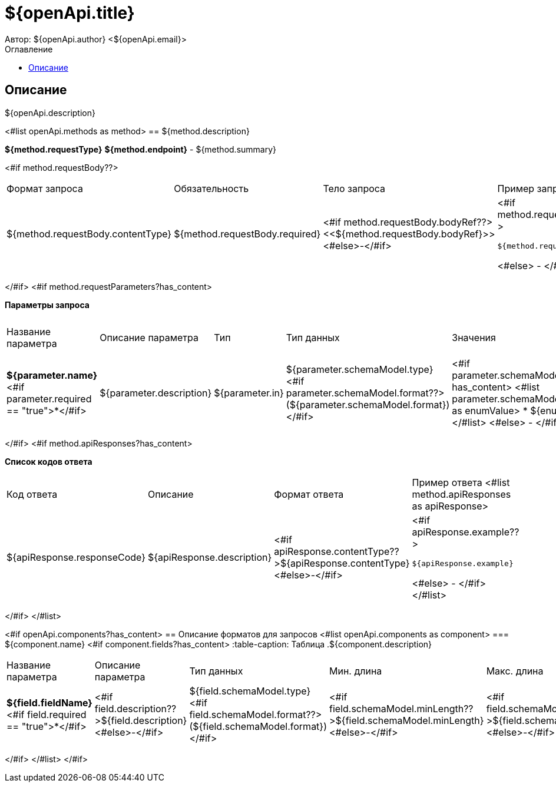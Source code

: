 = ${openApi.title}
Автор: ${openApi.author} <${openApi.email}>
:toc:
:toc-title: Оглавление

== Описание

${openApi.description}

<#list openApi.methods as method>
== ${method.description}

*${method.requestType}*
*${method.endpoint}* - ${method.summary}

<#if method.requestBody??>
|===
|Формат запроса|Обязательность|Тело запроса|Пример запроса
|${method.requestBody.contentType}
|${method.requestBody.required}
|<#if method.requestBody.bodyRef??><<${method.requestBody.bodyRef}>><#else>-</#if>
a|
<#if method.requestBody.example??>
[source,json]
----
${method.requestBody.example}
----
<#else>
-
</#if>
|===
</#if>
<#if method.requestParameters?has_content>

*Параметры запроса*
|===
|Название параметра|Описание параметра|Тип|Тип данных|Значения|Мин. длина|Макс. длина
<#list method.requestParameters as parameter>
|*${parameter.name}*<#if parameter.required == "true">*</#if>
|${parameter.description}
|${parameter.in}
|${parameter.schemaModel.type} <#if parameter.schemaModel.format??>(${parameter.schemaModel.format})</#if>
a|<#if parameter.schemaModel.enumValues?has_content>
<#list parameter.schemaModel.enumValues as enumValue>
* ${enumValue}
</#list>
<#else>
-
</#if>
|<#if parameter.schemaModel.minLength??>${parameter.schemaModel.minLength}<#else>-</#if>
|<#if parameter.schemaModel.maxLength??>${parameter.schemaModel.maxLength}<#else>-</#if>
</#list>
|===
</#if>
<#if method.apiResponses?has_content>

*Список кодов ответа*
|===
|Код ответа|Описание|Формат ответа|Пример ответа
<#list method.apiResponses as apiResponse>
|${apiResponse.responseCode}
|${apiResponse.description}
|<#if apiResponse.contentType??>${apiResponse.contentType}<#else>-</#if>
a|
<#if apiResponse.example??>
[source,json]
----
${apiResponse.example}
----
<#else>
-
</#if>
</#list>
|===

</#if>
</#list>

<#if openApi.components?has_content>
== Описание форматов для запросов
<#list openApi.components as component>
=== ${component.name}
<#if component.fields?has_content>
:table-caption: Таблица
.${component.description}
|===
|Название параметра|Описание параметра|Тип данных|Мин. длина|Макс. длина|Паттерн
<#list component.fields as field>
|*${field.fieldName}*<#if field.required == "true">*</#if>
|<#if field.description??>${field.description}<#else>-</#if>
|${field.schemaModel.type} <#if field.schemaModel.format??>(${field.schemaModel.format})</#if>
|<#if field.schemaModel.minLength??>${field.schemaModel.minLength}<#else>-</#if>
|<#if field.schemaModel.maxLength??>${field.schemaModel.maxLength}<#else>-</#if>
|<#if field.schemaModel.pattern??>`${field.schemaModel.pattern}`<#else>-</#if>
</#list>
|===
</#if>
</#list>
</#if>
